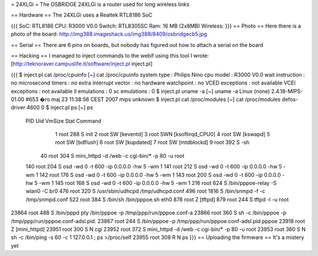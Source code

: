 = 24XLGi =
The OSBRiDGE 24XLGi is a router used for long wireless links

== Hardware ==
The 24XLGi uses a Realtek RTL8186 SoC

{{{
SoC: RTL8186
CPU: R3000 V0.0
Switch: RTL8305SC
Ram: 16 MB (2x8MB)
Wireless:
}}}
== Photo ==
Here there is a photo of the board: http://img388.imageshack.us/img388/8409/osbridgecb5.jpg

== Serial ==
There are 6 pins on boards, but nobody has figured out how to attach a serial on the board

== Hacking ==
I managed to inject commands to the webif using this tool I wrote: [http://teknoraver.campuslife.it/software/inject.pl inject.pl]

{{{
$ inject.pl cat /proc/cpuinfo
[~] cat /proc/cpuinfo
system type             : Philips Nino
cpu model               : R3000 V0.0
wait instruction        : no
microsecond timers      : no
extra interrupt vector  : no
hardware watchpoint     : no
VCED exceptions         : not available
VCEI exceptions         : not available
ll emulations           : 0
sc emulations           : 0
$ inject.pl uname -a
[~] uname -a
Linux (none) 2.4.18-MIPS-01.00 #653 �ro maj 23 11:38:56 CEST 2007 mips unknown
$ inject.pl cat /proc/modules
[~] cat /proc/modules
defos-driver            4600   0
$ inject.pl ps
[~] ps
  PID  Uid     VmSize Stat Command
    1 root        288 S   init
    2 root            SW  [keventd]
    3 root            SWN [ksoftirqd_CPU0]
    4 root            SW  [kswapd]
    5 root            SW  [bdflush]
    6 root            SW  [kupdated]
    7 root            SW  [mtdblockd]
    9 root        392 S   -sh
   40 root        304 S   mini_httpd -d /web -c cgi-bin/* -p 80 -u root
  140 root        204 S   osd -wd 0 -t 600 -ip 0.0.0.0 -hw 5 -wm 1
  141 root        212 S   osd -wd 0 -t 600 -ip 0.0.0.0 -hw 5 -wm 1
  142 root        176 S   osd -wd 0 -t 600 -ip 0.0.0.0 -hw 5 -wm 1
  143 root        200 S   osd -wd 0 -t 600 -ip 0.0.0.0 -hw 5 -wm 1
  145 root        168 S   osd -wd 0 -t 600 -ip 0.0.0.0 -hw 5 -wm 1
  216 root        624 S   /bin/pppoe-relay -S wlan0 -C br0
  476 root        320 S   /usr/sbin/udhcpd /tmp/udhcpd.conf
  496 root       1816 S   /bin/snmpd -f -c /tmp/snmpd.conf
  522 root        384 S   /bin/sh /bin/pppoe.sh eth0
  878 root            Z   [tftpd]
  879 root        244 S   tftpd -l -u root
23864 root        488 S   /bin/pppd pty /bin/pppoe -p /tmp/ppp/run/pppoe.conf-a
23866 root        360 S   sh -c /bin/pppoe -p /tmp/ppp/run/pppoe.conf-adsl.pid.
23867 root        244 S   /bin/pppoe -p /tmp/ppp/run/pppoe.conf-adsl.pid.pppoe
23918 root            Z   [mini_httpd]
23951 root        300 S N cgi
23952 root        372 S   mini_httpd -d /web -c cgi-bin/* -p 80 -u root
23953 root        360 S N sh -c /bin/ping -s 60 -c 1 127.0.0.1 ; ps >/proc/self
23955 root        308 R N ps
}}}
== Uploading the firmware ==
It's a mistery yet
